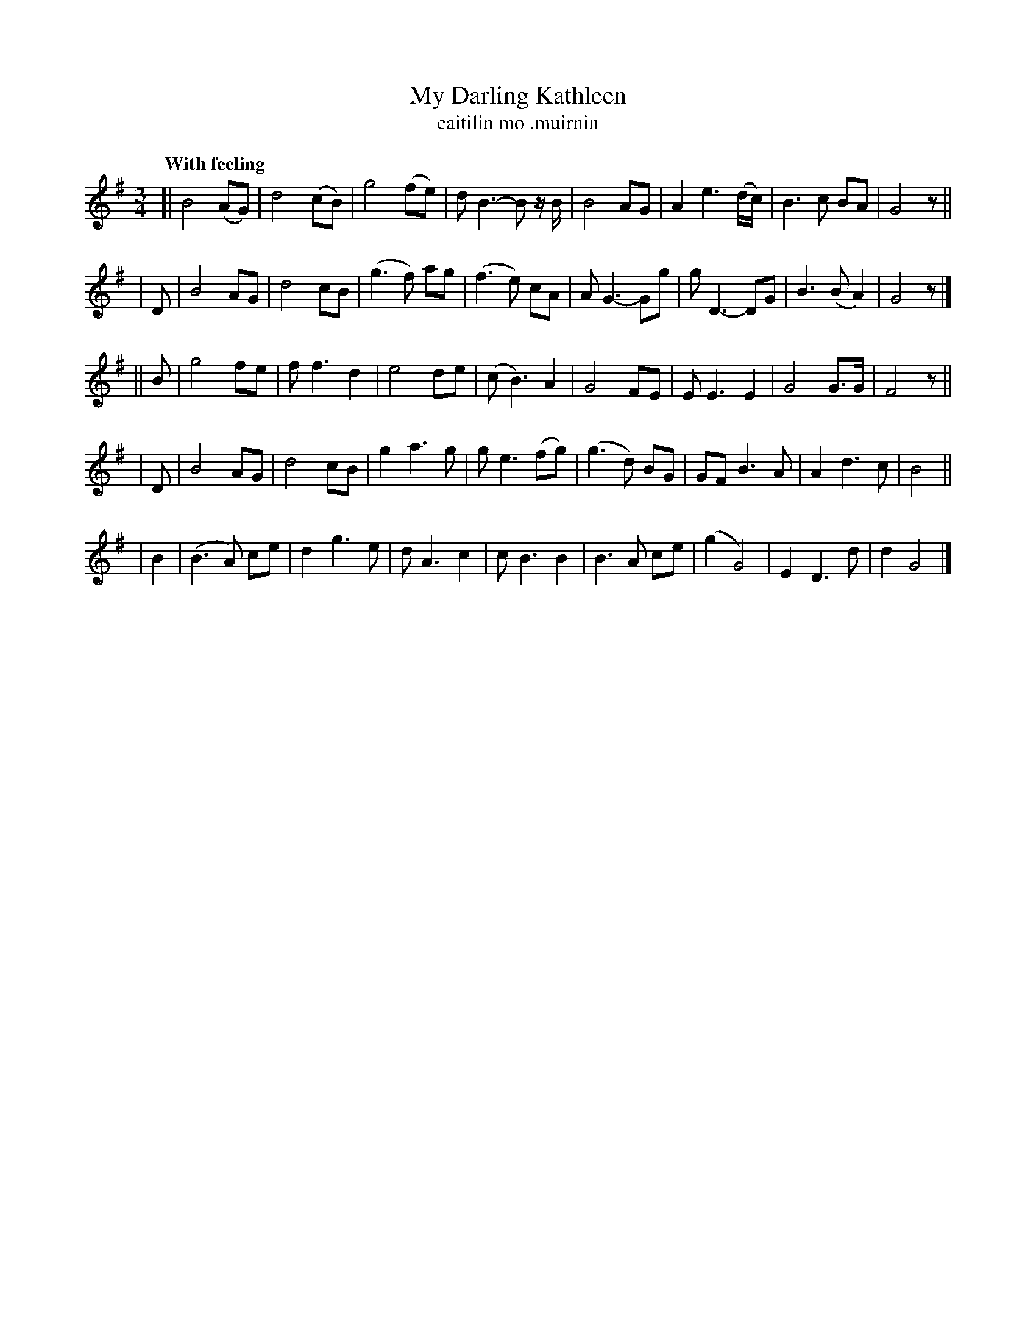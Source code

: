 X: 622
T: My Darling Kathleen
T: caitilin mo \.muirnin
R: waltz
%S: s:5 b:40(8+8+8+8+8)
B: O'Neill's 1850 #622
Z: John Walsh (walsh@math.ubc.ca)
Q: "With feeling"
M: 3/4
L: 1/8
%Q: 110
K: G
% Staff layout has 8-bar phrases:
[| B4 (AG) | d4 (cB) | g4 (fe) | d B3-B z/B/ | B4 AG | A2 e3 (d/c/) | B3 c BA | G4 z ||
| D | B4 AG | d4 cB | (g3 f) ag | (f3 e) cA | A G3- Gg | g D3- DG | B3 (BA2) | G4 z |]
|| B | g4 fe | f f3 d2 | e4 de | (c B3) A2 | G4 FE | E E3 E2 | G4 G>G | F4 z ||
| D | B4 AG | d4 cB | g2 a3 g | g e3 (fg) | (g3 d) BG | GF B3 A | A2 d3 c | B4 ||
| B2 | (B3A) ce | d2 g3 e | d A3 c2 | c B3 B2 | B3 A ce | (g2 G4) | E2 D3 d | d2 G4 |]
